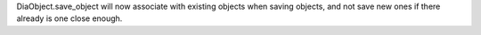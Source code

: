 DiaObject.save_object will now associate with existing objects when
saving objects, and not save new ones if there already is one close enough.
